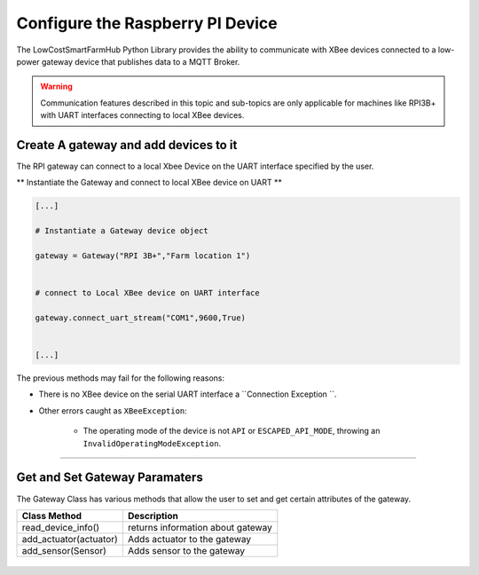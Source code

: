 Configure the Raspberry PI Device
=================================

The LowCostSmartFarmHub  Python Library provides the ability to communicate with 
XBee devices connected to a low-power gateway device that publishes data to a MQTT Broker.

.. warning::
  Communication features described in this topic and sub-topics are only
  applicable for machines like RPI3B+ with UART interfaces connecting to local XBee devices.

Create A gateway and add devices to it
----------------------------------------

The RPI gateway can connect to a  local Xbee Device on the UART interface specified by the user.

** Instantiate the Gateway and connect to local XBee device on UART ** 

.. code:: python

  [...]

  # Instantiate a Gateway device object
  
  gateway = Gateway("RPI 3B+","Farm location 1")

  
  # connect to Local XBee device on UART interface
  
  gateway.connect_uart_stream("COM1",9600,True)


  [...]


The previous methods may fail for the following reasons:

* There is no XBee device on the serial UART interface
  a ``Connection Exception ``.

* Other errors caught as ``XBeeException``:

    * The operating mode of the device is not ``API`` or ``ESCAPED_API_MODE``,
      throwing an ``InvalidOperatingModeException``.
 

```````````````````````````````````````````````````````````````````````

Get and Set Gateway Paramaters
------------------------------
The Gateway Class has various methods that allow the user to set and get certain attributes of the 
gateway.


+---------------------------+--------------------------------------+
| Class Method              | Description                          |
+===========================+======================================+
| read_device_info()        | returns information about gateway    |
+---------------------------+--------------------------------------+
| add_actuator(actuator)    | Adds actuator to the gateway         |
+---------------------------+--------------------------------------+
| add_sensor(Sensor)        | Adds sensor to the gateway           |
+---------------------------+--------------------------------------+




+----------------------------------------------------------------------------------------------------------------------------------------------------------------------------+
